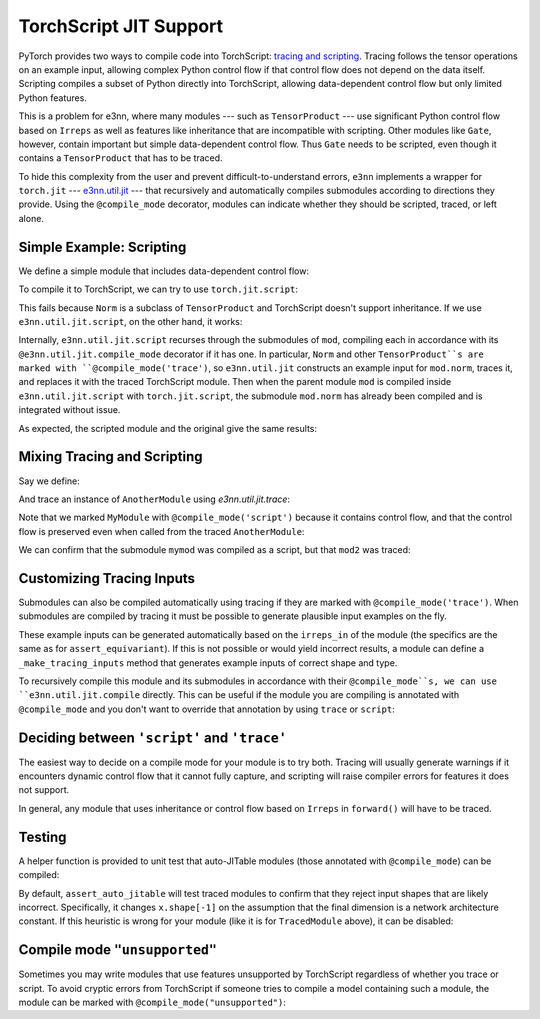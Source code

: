 =======================
TorchScript JIT Support
=======================

PyTorch provides two ways to compile code into TorchScript: `tracing and scripting <https://pytorch.org/tutorials/beginner/Intro_to_TorchScript_tutorial.html>`_.
Tracing follows the tensor operations on an example input, allowing complex Python control flow if that control flow does not depend on the data itself.
Scripting compiles a subset of Python directly into TorchScript, allowing data-dependent control flow but only limited Python features.

This is a problem for e3nn, where many modules --- such as ``TensorProduct`` --- use significant Python control flow based on ``Irreps`` as well as features like inheritance that are incompatible with scripting. Other modules like ``Gate``, however, contain important but simple data-dependent control flow. Thus ``Gate`` needs to be scripted, even though it contains a ``TensorProduct`` that has to be traced.

To hide this complexity from the user and prevent difficult-to-understand errors, ``e3nn`` implements a wrapper for ``torch.jit`` --- `e3nn.util.jit <../api/util/jit.rst>`_ --- that recursively and automatically compiles submodules according to directions they provide. Using the ``@compile_mode`` decorator, modules can indicate whether they should be scripted, traced, or left alone.

Simple Example: Scripting
=========================

We define a simple module that includes data-dependent control flow:

.. jupyter-execute::

    import torch
    from e3nn.o3 import Norm, Irreps

    class MyModule(torch.nn.Module):
        def __init__(self, irreps_in):
            super().__init__()
            self.norm = Norm(irreps_in)

        def forward(self, x):
            norm = self.norm(x)
            if torch.any(norm > 7.):
                return norm
            else:
                return norm * 0.5

    irreps = Irreps("2x0e + 1x1o")
    mod = MyModule(irreps)

To compile it to TorchScript, we can try to use ``torch.jit.script``:

.. jupyter-execute::

    try:
        mod_script = torch.jit.script(mod)
    except:
        print("Compilation failed!")

This fails because ``Norm`` is a subclass of ``TensorProduct`` and TorchScript doesn't support inheritance. If we use ``e3nn.util.jit.script``, on the other hand, it works:

.. jupyter-execute::

    from e3nn.util.jit import script, trace
    mod_script = script(mod)

Internally, ``e3nn.util.jit.script`` recurses through the submodules of ``mod``, compiling each in accordance with its ``@e3nn.util.jit.compile_mode`` decorator if it has one. In particular, ``Norm`` and other ``TensorProduct``s are marked with ``@compile_mode('trace')``, so ``e3nn.util.jit`` constructs an example input for ``mod.norm``, traces it, and replaces it with the traced TorchScript module. Then when the parent module ``mod`` is compiled inside ``e3nn.util.jit.script`` with ``torch.jit.script``, the submodule ``mod.norm`` has already been compiled and is integrated without issue.

As expected, the scripted module and the original give the same results:

.. jupyter-execute::

    x = irreps.randn(2, -1)
    assert torch.allclose(mod(x), mod_script(x))

Mixing Tracing and Scripting
============================

Say we define:

.. jupyter-execute::

    from e3nn.util.jit import compile_mode

    @compile_mode('script')
    class MyModule(torch.nn.Module):
        def __init__(self, irreps_in):
            super().__init__()
            self.norm = Norm(irreps_in)

        def forward(self, x):
            norm = self.norm(x)
            for row in norm:
                if torch.any(row > 0.1):
                    return row
            return norm

    class AnotherModule(torch.nn.Module):
        def __init__(self, irreps_in):
            super().__init__()
            self.mymod = MyModule(irreps_in)

        def forward(self, x):
            return self.mymod(x) + 3.

And trace an instance of ``AnotherModule`` using `e3nn.util.jit.trace`:

.. jupyter-execute::

    mod2 = AnotherModule(irreps)
    example_inputs = (irreps.randn(3, -1),)
    mod2_traced = trace(
        mod2,
        example_inputs
    )

Note that we marked ``MyModule`` with ``@compile_mode('script')`` because it contains control flow, and that the control flow is preserved even when called from the traced ``AnotherModule``:

.. jupyter-execute::

    print(mod2_traced(torch.zeros(2, irreps.dim)))
    print(mod2_traced(irreps.randn(3, -1)))

We can confirm that the submodule ``mymod`` was compiled as a script, but that ``mod2`` was traced:

.. jupyter-execute::

    print(type(mod2_traced))
    print(type(mod2_traced.mymod))

Customizing Tracing Inputs
==========================

Submodules can also be compiled automatically using tracing if they are marked with ``@compile_mode('trace')``. When submodules are compiled by tracing it must be possible to generate plausible input examples on the fly.

These example inputs can be generated automatically based on the ``irreps_in`` of the module (the specifics are the same as for ``assert_equivariant``). If this is not possible or would yield incorrect results, a module can define a ``_make_tracing_inputs`` method that generates example inputs of correct shape and type.

.. jupyter-execute::

    @compile_mode('trace')
    class TracingModule(torch.nn.Module):
        def forward(self, x: torch.Tensor, indexes: torch.LongTensor):
            return x[indexes].sum()

        # Because this module has no `irreps_in`, and because
        # `irreps_in` can't describe indexes, since it's a LongTensor,
        # we impliment _make_tracing_inputs
        def _make_tracing_inputs(self, n: int):
            import random
            # The compiler asks for n example inputs ---
            # this is only a suggestion, the only requirement
            # is that at least one be returned.
            return [
                {
                    'forward': (
                        torch.randn(5, random.randint(1, 3)),
                        torch.arange(3)
                    )
                }
                for _ in range(n)
            ]

To recursively compile this module and its submodules in accordance with their ``@compile_mode``s, we can use ``e3nn.util.jit.compile`` directly. This can be useful if the module you are compiling is annotated with ``@compile_mode`` and you don't want to override that annotation by using ``trace`` or ``script``:

.. jupyter-execute::

    from e3nn.util.jit import compile
    mod3 = TracingModule()
    mod3_traced = compile(mod3)
    print(type(mod3_traced))

Deciding between ``'script'`` and ``'trace'``
=============================================

The easiest way to decide on a compile mode for your module is to try both. Tracing will usually generate warnings if it encounters dynamic control flow that it cannot fully capture, and scripting will raise compiler errors for features it does not support.

In general, any module that uses inheritance or control flow based on ``Irreps`` in ``forward()`` will have to be traced.

Testing
=======

A helper function is provided to unit test that auto-JITable modules (those annotated with ``@compile_mode``) can be compiled:

.. jupyter-execute::

    from e3nn.util.test import assert_auto_jitable
    assert_auto_jitable(mod2)

By default, ``assert_auto_jitable`` will test traced modules to confirm that they reject input shapes that are likely incorrect. Specifically, it changes ``x.shape[-1]`` on the assumption that the final dimension is a network architecture constant. If this heuristic is wrong for your module (like it is for ``TracedModule`` above), it can be disabled:

.. jupyter-execute::

    assert_auto_jitable(mod3, strict_shapes=False)

Compile mode ``"unsupported"``
==============================

Sometimes you may write modules that use features unsupported by TorchScript regardless of whether you trace or script. To avoid cryptic errors from TorchScript if someone tries to compile a model containing such a module, the module can be marked with ``@compile_mode("unsupported")``:

.. jupyter-execute::
    :raises:

    @compile_mode('unsupported')
    class ChildMod(torch.nn.Module):
        pass

    class Supermod(torch.nn.Module):
        def __init__(self):
            super().__init__()
            self.child = ChildMod()

    mod = Supermod()
    script(mod)